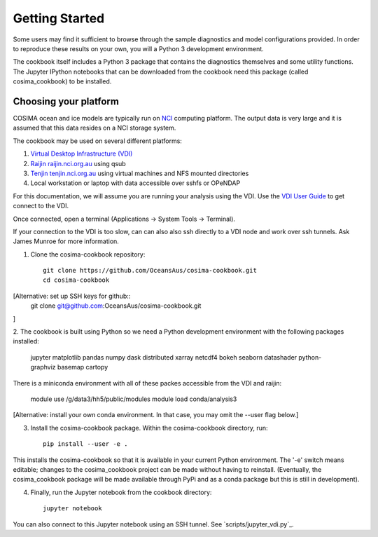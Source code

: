 ===============
Getting Started
===============

Some users may find it sufficient to browse through the sample diagnostics
and model configurations provided.  In order to reproduce these results
on your own, you will a Python 3 development environment.

The cookbook itself includes a Python 3 package that contains the
diagnostics themselves and some utility functions.  The Jupyter IPython
notebooks that can be downloaded from the cookbook need this package
(called cosima_cookbook) to be installed.

Choosing your platform
======================

COSIMA ocean and ice models are typically run on `NCI <nci.org.au>`_ computing
platform.  The output data is very large and it is assumed that this
data resides on a NCI storage system.

The cookbook may be used on several different platforms:

#. `Virtual Desktop Infrastructure (VDI) <http://nci.org.au/services/vdi/>`_
#. `Raijin raijin.nci.org.au <http://nci.org.au/systems-services/peak-system/raijin/>`_ using qsub
#. `Tenjin tenjin.nci.org.au <http://nci.org.au/systems-services/cloud-computing/tenjin/>`_ using virtual machines and NFS mounted directories
#. Local workstation or laptop with data accessible over sshfs or OPeNDAP

For this documentation, we will assume you are running your analysis using
the VDI.  Use the
`VDI User Guide <https://opus.nci.org.au/display/Help/VDI+User+Guide>`_
to get connect to the VDI.

Once connected, open a terminal (Applications -> System Tools -> Terminal).

If your connection to the VDI is too slow, can can also also ssh directly to a VDI
node and work over ssh tunnels. Ask James Munroe for more information.

1. Clone the cosima-cookbook repository::

    git clone https://github.com/OceansAus/cosima-cookbook.git
    cd cosima-cookbook

[Alternative: set up SSH keys for github:: 
    git clone git@github.com:OceansAus/cosima-cookbook.git

]

2. The cookbook is built using Python so we need a Python development environment
with the following packages installed:

 jupyter matplotlib pandas numpy dask distributed xarray netcdf4
 bokeh seaborn datashader python-graphviz basemap cartopy

There is a miniconda environment with all of these packes accessible from the VDI
and raijin:

    module use /g/data3/hh5/public/modules
    module load conda/analysis3

[Alternative: install your own conda environment. In that case, you may omit the --user flag below.]

3. Install the cosima-cookbook package. Within the cosima-cookbook directory, run::

    pip install --user -e .

This installs the cosima-cookbook so that it is available in your
current Python environment.  The '-e' switch means editable; changes to
the cosima_cookbook project can be made without having to reinstall.
(Eventually, the cosima_cookbook package will be made available through
PyPi and as a conda package but this is still in development).

4. Finally, run the Jupyter notebook from the cookbook directory::

    jupyter notebook

You can also connect to this Jupyter notebook using an SSH tunnel. See
`scripts/jupyter_vdi.py`_.
